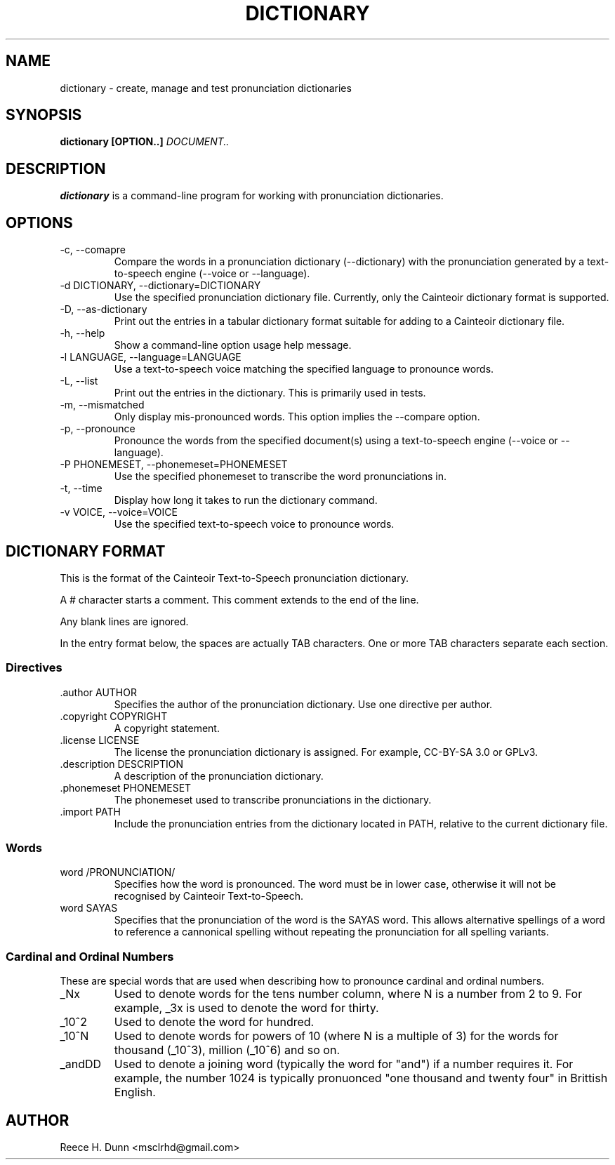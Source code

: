 .TH DICTIONARY 1 "AUGUST 2013" "Cainteoir Text-to-Speech" "Cainteoir Manuals"
.SH NAME
dictionary \- create, manage and test pronunciation dictionaries
.SH SYNOPSIS
.B dictionary [OPTION..]
.I DOCUMENT..
.SH DESCRIPTION
.B dictionary
is a command\-line program for working with pronunciation dictionaries.
.SH OPTIONS
.IP "-c, --comapre"
Compare the words in a pronunciation dictionary (--dictionary) with the
pronunciation generated by a text-to-speech engine (--voice or --language).
.IP "-d DICTIONARY, --dictionary=DICTIONARY"
Use the specified pronunciation dictionary file. Currently, only the Cainteoir
dictionary format is supported.
.IP "-D, --as-dictionary"
Print out the entries in a tabular dictionary format suitable for adding to a
Cainteoir dictionary file.
.IP "-h, --help"
Show a command-line option usage help message.
.IP "-l LANGUAGE, --language=LANGUAGE"
Use a text-to-speech voice matching the specified language to pronounce words.
.IP "-L, --list"
Print out the entries in the dictionary. This is primarily used in tests.
.IP "-m, --mismatched"
Only display mis-pronounced words. This option implies the --compare option.
.IP "-p, --pronounce"
Pronounce the words from the specified document(s) using a text-to-speech
engine (--voice or --language).
.IP "-P PHONEMESET, --phonemeset=PHONEMESET"
Use the specified phonemeset to transcribe the word pronunciations in.
.IP "-t, --time"
Display how long it takes to run the dictionary command.
.IP "-v VOICE, --voice=VOICE"
Use the specified text-to-speech voice to pronounce words.
.SH DICTIONARY FORMAT
This is the format of the Cainteoir Text-to-Speech pronunciation dictionary.

A # character starts a comment. This comment extends to the end of the line.

Any blank lines are ignored.

In the entry format below, the spaces are actually TAB characters. One or more
TAB characters separate each section.
.SS Directives
.IP ".author AUTHOR"
Specifies the author of the pronunciation dictionary. Use one directive per
author.
.IP ".copyright COPYRIGHT"
A copyright statement.
.IP ".license LICENSE"
The license the pronunciation dictionary is assigned. For example, CC-BY-SA 3.0
or GPLv3.
.IP ".description DESCRIPTION"
A description of the pronunciation dictionary.
.IP ".phonemeset PHONEMESET"
The phonemeset used to transcribe pronunciations in the dictionary.
.IP ".import PATH"
Include the pronunciation entries from the dictionary located in PATH, relative
to the current dictionary file.
.SS Words
.IP "word /PRONUNCIATION/"
Specifies how the word is pronounced. The word must be in lower case, otherwise
it will not be recognised by Cainteoir Text-to-Speech.
.IP "word SAYAS"
Specifies that the pronunciation of the word is the SAYAS word. This allows
alternative spellings of a word to reference a cannonical spelling without
repeating the pronunciation for all spelling variants.
.SS Cardinal and Ordinal Numbers
These are special words that are used when describing how to pronounce cardinal
and ordinal numbers.
.IP "_Nx"
Used to denote words for the tens number column, where N is a number from 2 to 9.
For example, _3x is used to denote the word for thirty.
.IP "_10^2"
Used to denote the word for hundred.
.IP "_10^N"
Used to denote words for powers of 10 (where N is a multiple of 3) for the words
for thousand (_10^3), million (_10^6) and so on.
.IP "_andDD"
Used to denote a joining word (typically the word for "and") if a number requires
it. For example, the number 1024 is typically pronuonced "one thousand and twenty
four" in Brittish English.
.SH AUTHOR
Reece H. Dunn <msclrhd@gmail.com>
